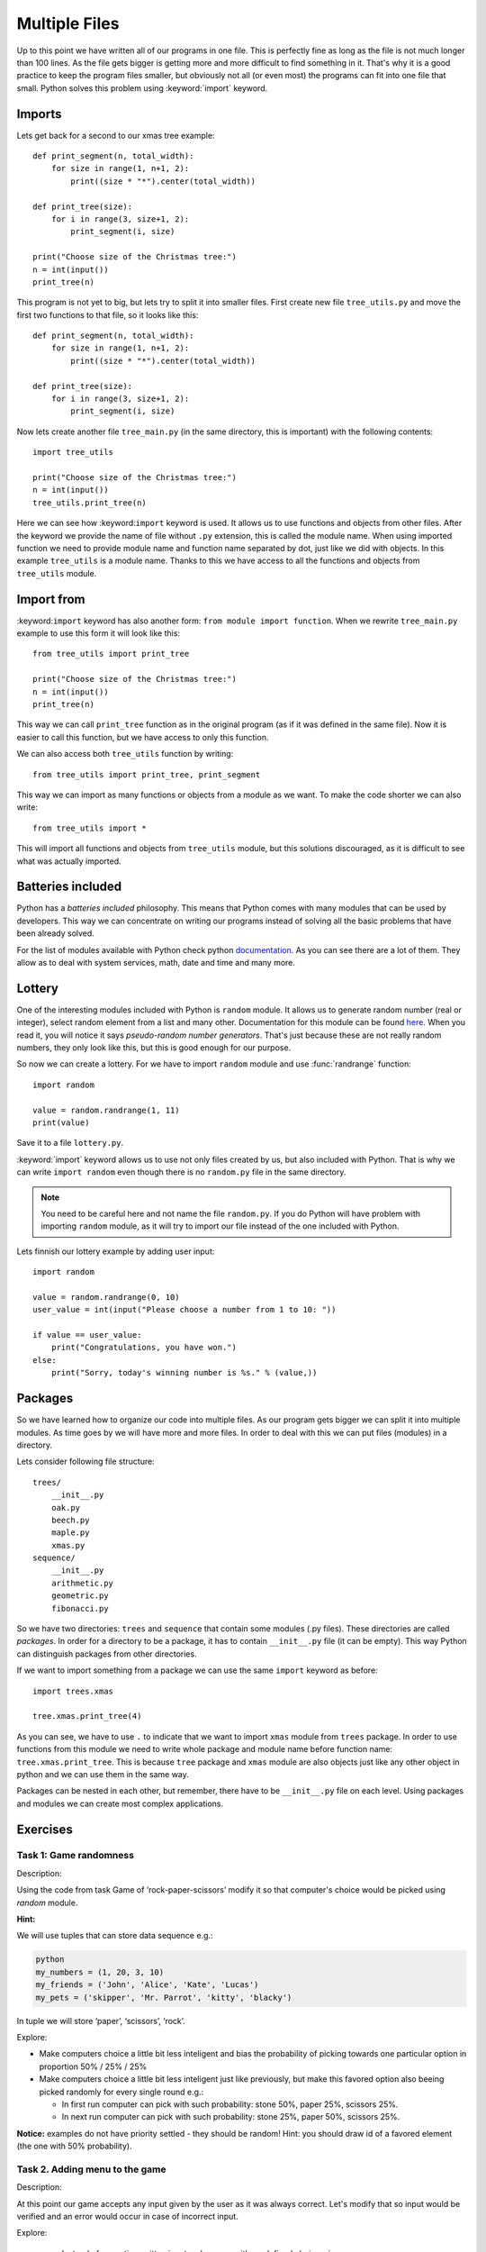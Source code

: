 Multiple Files
==============

Up to this point we have written all of our programs in one file. This is perfectly
fine as long as the file is not much longer than 100 lines. As the file gets bigger
is getting more and more difficult to find something in it. That's why it is a good
practice to keep the program files smaller, but obviously not all (or even most)
the programs can fit into one file that small. Python solves this problem using
:keyword:`import` keyword.

Imports
-------

Lets get back for a second to our xmas tree example::

    def print_segment(n, total_width):
        for size in range(1, n+1, 2):
            print((size * "*").center(total_width))

    def print_tree(size):
        for i in range(3, size+1, 2):
            print_segment(i, size)

    print("Choose size of the Christmas tree:")
    n = int(input())
    print_tree(n)

This program is not yet to big, but lets try to split it into smaller files. First
create new file ``tree_utils.py`` and move the first two functions to that file, so
it looks like this::

    def print_segment(n, total_width):
        for size in range(1, n+1, 2):
            print((size * "*").center(total_width))

    def print_tree(size):
        for i in range(3, size+1, 2):
            print_segment(i, size)

Now lets create another file ``tree_main.py`` (in the same directory, this is
important) with the following contents::

    import tree_utils

    print("Choose size of the Christmas tree:")
    n = int(input())
    tree_utils.print_tree(n)

Here we can see how :keyword:``import`` keyword is used. It allows us to use
functions and objects from other files. After the keyword we provide the name of
file without ``.py`` extension, this is called the module name. When using imported
function we need to provide module name and function name separated by dot, just
like we did with objects. In this example ``tree_utils`` is a module name. Thanks
to this we have access to all the functions and objects from ``tree_utils`` module.

Import from
-----------

:keyword:``import`` keyword has also another form: ``from module import function``.
When we rewrite ``tree_main.py`` example to use this form it will look like this::

    from tree_utils import print_tree

    print("Choose size of the Christmas tree:")
    n = int(input())
    print_tree(n)

This way we can call ``print_tree`` function as in the original program (as if it
was defined in the same file). Now it is easier to call this function, but we have
access to only this function.

We can also access both ``tree_utils`` function by writing::

    from tree_utils import print_tree, print_segment

This way we can import as many functions or objects from a module as we want. To
make the code shorter we can also write::

    from tree_utils import *

This will import all functions and objects from ``tree_utils`` module, but this
solutions discouraged, as it is difficult to see what was actually imported.

Batteries included
------------------

Python has a `batteries included` philosophy. This means that Python comes with many
modules that can be used by developers. This way we can concentrate on writing our
programs instead of solving all the basic problems that have been already solved.

For the list of modules available with Python check python `documentation`_. As you
can see there are a lot of them. They allow as to deal with system services, math,
date and time and many more.

.. _documentation: https://docs.python.org/3/library/index.html

Lottery
-------

One of the interesting modules included with Python is ``random`` module. It allows
us to generate random number (real or integer), select random element from a list
and many other. Documentation for this module can be found `here`_. When you
read it, you will notice it says `pseudo-random number generators`. That's just
because these are not really random numbers, they only look like this, but this is
good enough for our purpose.

So now we can create a lottery. For we have to import ``random`` module and use
:func:`randrange` function::

    import random

    value = random.randrange(1, 11)
    print(value)

Save it to a file ``lottery.py``.

:keyword:`import` keyword allows us to use not only files created by us, but also
included with Python. That is why we can write ``import random`` even though there
is no ``random.py`` file in the same directory.

.. note::

    You need to be careful here and not name the file ``random.py``. If you do
    Python will have problem with importing ``random`` module, as it will try
    to import our file instead of the one included with Python.

Lets finnish our lottery example by adding user input::

    import random

    value = random.randrange(0, 10)
    user_value = int(input("Please choose a number from 1 to 10: "))

    if value == user_value:
        print("Congratulations, you have won.")
    else:
        print("Sorry, today's winning number is %s." % (value,))

Packages
--------

So we have learned how to organize our code into multiple files. As our program gets
bigger we can split it into multiple modules. As time goes by we will have more and
more files. In order to deal with this we can put files (modules) in a directory.

Lets consider following file structure::

    trees/
        __init__.py
        oak.py
        beech.py
        maple.py
        xmas.py
    sequence/
        __init__.py
        arithmetic.py
        geometric.py
        fibonacci.py

So we have two directories: ``trees`` and ``sequence`` that contain some modules
(.py files). These directories are called `packages`. In order for a directory to
be a package, it has to contain ``__init__.py`` file (it can be empty). This way
Python can distinguish packages from other directories.

If we want to import something from a package we can use the same ``import`` keyword
as before::

    import trees.xmas

    tree.xmas.print_tree(4)

As you can see, we have to use ``.`` to indicate that we want to import ``xmas``
module from ``trees`` package. In order to use functions from this module we need to
write whole package and module name before function name: ``tree.xmas.print_tree``.
This is because ``tree`` package and ``xmas`` module are also objects just like any
other object in python and we can use them in the same way.

Packages can be nested in each other, but remember, there have to be ``__init__.py``
file on each level. Using packages and modules we can create most complex
applications.

Exercises
---------

Task 1: Game randomness
```````````````````````
Description:

Using the code from task Game of ‘rock-paper-scissors’ modify it so that computer's choice would be picked using
`random` module.


**Hint:**

We will use tuples that can store data sequence e.g.:

.. code-block:: sh

    python
    my_numbers = (1, 20, 3, 10)
    my_friends = ('John', 'Alice', 'Kate', 'Lucas')
    my_pets = ('skipper', 'Mr. Parrot', 'kitty', 'blacky')

In tuple we will store ‘paper’, ‘scissors’, ‘rock’.

Explore:

* Make computers choice a little bit less inteligent and bias the probability of picking towards one particular option
  in proportion 50% / 25% / 25%
* Make computers choice a little bit less inteligent just like previously, but make this favored option also beeing
  picked randomly for every single round e.g.:

  * In first run computer can pick with such probability: stone 50%, paper 25%, scissors 25%.
  * In next run computer can pick with such probability: stone 25%, paper 50%, scissors 25%.

**Notice:** examples do not have priority settled - they should be random! Hint: you should draw id of a favored
element (the one with 50% probability).

Task 2. Adding menu to the game
```````````````````````````````

Description:

At this point our game accepts any input given by the user as it was always correct. Let's modify that so input would
be verified and an error would occur in case of incorrect input.

Explore:

 * Instead of accepting written input make menu with predefined choices, i.e.:

::

    A. Stone
    B. Paper
    C. Scissors
    D. Help
    Q. Quit


 * You can also add difficulty level option, e.g.:

::

    A. Smart
    B. Less smart

that will define if the computer is smart (33%/33%/33%) or less smart (50%/25%/25%).

Task 3. Lotto
`````````````

Write program ``lotto.py`` that asks user to give 6 numbers from 1-49, then selects
6 numbers from 1-49 by random and tell user if he won or not.


.. _here: https://docs.python.org/3/library/random.html
